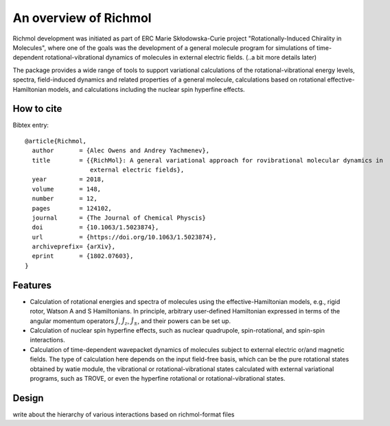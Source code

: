 An overview of Richmol
**********************
Richmol development was initiated as part of ERC Marie Skłodowska-Curie project
"Rotationally-Induced Chirality in Molecules", where one of the goals was the development
of a general molecule program for simulations of time-dependent rotational-vibrational
dynamics of molecules in external electric fields. (..a bit more details later)

The package provides a wide range of tools to support variational calculations
of the rotational-vibrational energy levels, spectra, field-induced dynamics
and related properties of a general molecule, calculations based on rotational
effective-Hamiltonian models, and calculations including the nuclear spin hyperfine effects.

How to cite
===========
Bibtex entry::

        @article{Richmol,
          author       = {Alec Owens and Andrey Yachmenev},
          title        = {{RichMol}: A general variational approach for rovibrational molecular dynamics in
                          external electric fields},
          year         = 2018,
          volume       = 148,
          number       = 12,
          pages        = 124102,
          journal      = {The Journal of Chemical Physcis}
          doi          = {10.1063/1.5023874},
          url          = {https://doi.org/10.1063/1.5023874},
          archiveprefix= {arXiv},
          eprint       = {1802.07603},
        }

Features
========

* Calculation of rotational energies and spectra of molecules using the effective-Hamiltonian
  models, e.g., rigid rotor, Watson A and S Hamiltonians. In principle, arbitrary user-defined
  Hamiltonian expressed in terms of the angular momentum operators :math:`\hat{J}`, :math:`\hat{J}_z`,
  :math:`\hat{J}_\pm`, and their powers can be set up.
 
* Calculation of nuclear spin hyperfine effects, such as nuclear quadrupole, spin-rotational,
  and spin-spin interactions.

* Calculation of time-dependent wavepacket dynamics of molecules subject to external electric
  or/and magnetic fields. The type of calculation here depends on the input field-free basis,
  which can be the pure rotational states obtained by watie module, the vibrational or
  rotational-vibrational states calculated with external variational programs, such as TROVE,
  or even the hyperfine rotational or rotational-vibrational states.

Design
======
write about the hierarchy of various interactions based on richmol-format files

